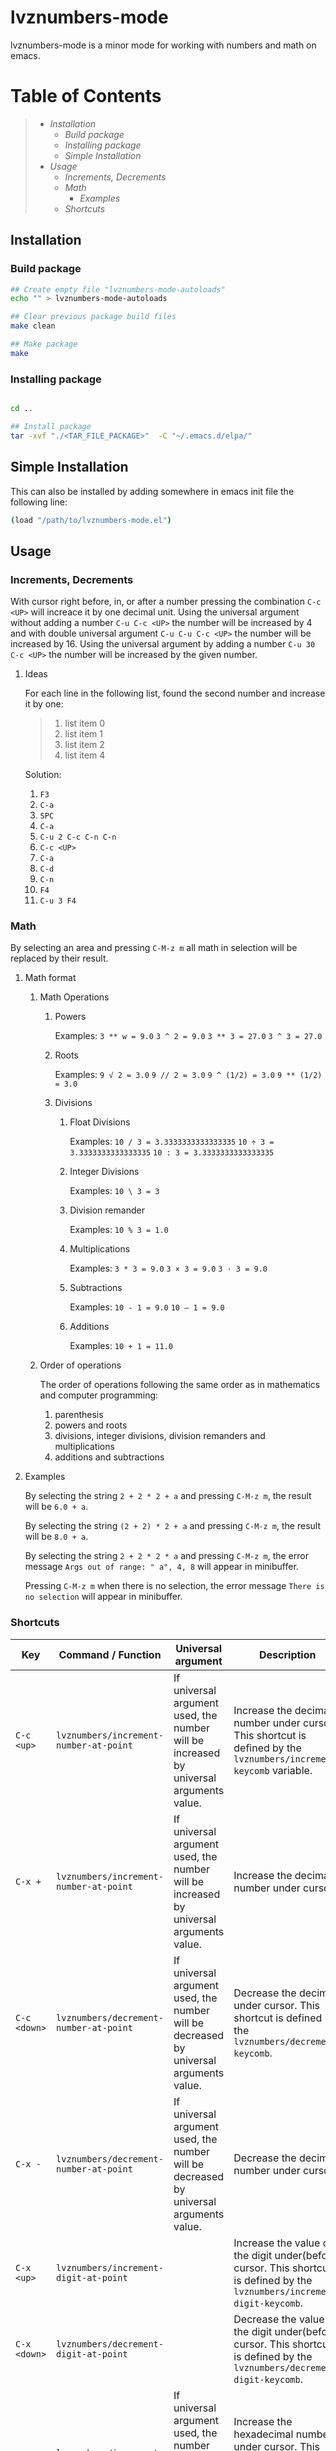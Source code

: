 * lvznumbers-mode

[[file:./COPYING][https://img.shields.io/:license-gpl3-blue.svg]]

lvznumbers-mode is a minor mode for working with numbers and math on emacs.


* Table of Contents
#+BEGIN_QUOTE
- [[Installation]]
  - [[Build package]]
  - [[Installing package]]
  - [[Simple Installation]]
- [[Usage]]
  - [[Increments, Decrements]]
  - [[Math]]
	- [[Examples]]
  - [[Shortcuts]]

#+END_QUOTE


** Installation

*** Build package

#+BEGIN_SRC sh
  ## Create empty file "lvznumbers-mode-autoloads"
  echo "" > lvznumbers-mode-autoloads

  ## Clear previous package build files
  make clean

  ## Make package
  make
#+END_SRC

*** Installing package

#+BEGIN_SRC sh

cd ..

## Install package
tar -xvf "./<TAR_FILE_PACKAGE>"  -C "~/.emacs.d/elpa/"

#+END_SRC

** Simple Installation
This can also be installed by adding somewhere in emacs init file the following line:
#+BEGIN_SRC sh
(load "/path/to/lvznumbers-mode.el")
#+END_SRC

**  Usage

*** Increments, Decrements

With cursor right before, in, or after a number pressing the combination ~C-c <UP>~ will increace it by one decimal unit.
Using the universal argument without adding a number ~C-u C-c <UP>~ the number will be increased by 4 and with double universal argument ~C-u C-u C-c <UP>~ the number will be increased by 16.
Using the universal argument by adding a number ~C-u 30 C-c <UP>~ the number will be increased by the given number.

**** Ideas

For each line in the following list, found the second number and increase it by one:

#+BEGIN_QUOTE
1. list item 0
2. list item 1
3. list item 2
4. list item 4
#+END_QUOTE

Solution:

  1. ~F3~
  2. ~C-a~
  3. ~SPC~
  4. ~C-a~
  5. ~C-u 2 C-c C-n C-n~
  6. ~C-c <UP>~
  7. ~C-a~
  8. ~C-d~
  9. ~C-n~
  10. ~F4~
  11. ~C-u 3 F4~

*** Math
By selecting an area and pressing ~C-M-z m~ all math in selection will be replaced by their result.

**** Math format

***** Math Operations

****** Powers

Examples:
~3 ** w = 9.0~
~3 ^ 2 = 9.0~
~3 ** 3 = 27.0~
~3 ^ 3 = 27.0~

****** Roots

Examples:
~9 √ 2 = 3.0~
~9 // 2 = 3.0~
~9 ^ (1/2) = 3.0~
~9 ** (1/2) = 3.0~

****** Divisions

******* Float Divisions

Examples:
~10 / 3 = 3.3333333333333335~
~10 ÷ 3 = 3.3333333333333335~
~10 : 3 = 3.3333333333333335~

******* Integer Divisions

Examples:
~10 \ 3 = 3~

******* Division remander
Examples:
~10 % 3 = 1.0~

******* Multiplications

Examples:
~3 * 3 = 9.0~
~3 × 3 = 9.0~
~3 · 3 = 9.0~

******* Subtractions

Examples:
~10 - 1 = 9.0~
~10 — 1 = 9.0~

******* Additions

Examples:
~10 + 1 = 11.0~

***** Order of operations
The order of operations following the same order as in mathematics and computer programming:

  1. parenthesis
  2. powers and roots
  3. divisions, integer divisions, division remanders and multiplications
  4. additions and subtractions

**** Examples

By selecting the string ~2 + 2 * 2 + a~ and pressing ~C-M-z m~, the result will be ~6.0 + a~.

By selecting the string ~(2 + 2) * 2 + a~ and pressing ~C-M-z m~, the result will be ~8.0 + a~.

By selecting the string ~2 + 2 * 2 * a~ and pressing ~C-M-z m~, the error message ~Args out of range: " a", 4, 8~ will appear in minibuffer.

Pressing ~C-M-z m~ when there is no selection, the error message ~There is no selection~ will appear in minibuffer.

[[./math-examples-1.gif]]

*** Shortcuts

| Key             | Command / Function                          | Universal argument                                                                     | Description                                                                                                                                                                    |
|-----------------+---------------------------------------------+----------------------------------------------------------------------------------------+--------------------------------------------------------------------------------------------------------------------------------------------------------------------------------|
| ~C-c <up>~      | ~lvznumbers/increment-number-at-point~      | If universal argument used, the number will be increased by universal arguments value. | Increase the decimal number under cursor. This shortcut is defined by the ~lvznumbers/increment-keycomb~ variable.                                                             |
| ~C-x +~         | ~lvznumbers/increment-number-at-point~      | If universal argument used, the number will be increased by universal arguments value. | Increase the decimal number under cursor.                                                                                                                                      |
| ~C-c <down>~    | ~lvznumbers/decrement-number-at-point~      | If universal argument used, the number will be decreased by universal arguments value. | Decrease the decimal under cursor. This shortcut is defined by the ~lvznumbers/decrement-keycomb~.                                                                             |
| ~C-x -~         | ~lvznumbers/decrement-number-at-point~      | If universal argument used, the number will be decreased by universal arguments value. | Decrease the decimal number under cursor.                                                                                                                                      |
| ~C-x <up>~      | ~lvznumbers/increment-digit-at-point~       |                                                                                        | Increase the value of the digit under(before) cursor. This shortcut is defined by the ~lvznumbers/increment-digit-keycomb~.                                                                                                                                                                              |
| ~C-x <down>~    | ~lvznumbers/decrement-digit-at-point~       |                                                                                        | Decrease the value of the digit under(before) cursor. This shortcut is defined by the ~lvznumbers/decrement-digit-keycomb~.                                                    |
| ~C-c H~         | ~lvznumbers/increment-hex-at-point~         | If universal argument used, the number will be increased by universal arguments value. | Increase the hexadecimal number under cursor. This shortcut is defined by the ~lvznumbers/increment-hex-keycomb~.                                                              |
| ~C-x H~         | ~lvznumbers/decrement-hex-at-point~         | If universal argument used, the number will be decreased by universal arguments value. | Decrease the hexadecimal number under cursor. This shortcut is defined by the ~lvznumbers-decrement-hex-keycomb~.                                                              |
| ~C-c C-n C-n~   | ~lvznumbers/goto-next-number~               | If universal argument used, it will jump to the Nth number.                            | Send cursor at the begining of the next decimal number. This shortcut is defined by the ~lvznumbers-goto-next-dec-number-keycomb~.                                             |
| ~C-c C-n C-p~   | ~lvznumbers/goto-previous-number~           | If universal argument used, it will jump to the Nth number.                            | Send cursor at the begining of the previous decimal number. This shortcut is defined by the ~lvznumbers-goto-previous-dec-number-keycomb~.                                     |
| ~C-c C-v +~     | ~lvznumbers/addition-with-paste~            |                                                                                        | Add the number in the kill-ring with the number under cursor and replace the second with the result. This shortcut is defined by the ~lvznumbers-addition-with-paste-keycomb~. |
| ~C-c C-v -~     | ~lvznumbers/subtract-paste~                 |                                                                                        | Subtract the number in the kill-ring from the number under cursor and replace the second with the result. This shortcut is defined by the ~lvznumbers-subtract-paste-keycomb~. |
| ~C-c C-v *~     | ~lvznumbers/multiply-paste~                 |                                                                                        | Multiply the number in the kill-ring with the number under cursor and replace the second with the result. This shortcut is defined by the ~lvznumbers-multiply-paste-keycomb~. |
| ~C-c C-v /~     | ~lvznumbers/divide-paste~                   |                                                                                        | Divide the number under cursor with  the number in the kill-ring and replace the first with the result. This shortcut is defined by the ~lvznumbers-divide-paste-keycomb~.     |
| ~C-c C-v C-c +~ | ~lvznumbers/addition-and-copy~              |                                                                                        | Add the number in the kill-ring with the number under cursor and replace the first with the result. This shortcut is defined by the ~lvznumbers-addition-and-copy-keycomb~.    |
| ~C-c C-v C-c -~ | ~lvznumbers/subtract-copy~                  |                                                                                        | Subtract the number in the kill-ring from the number under cursor and replace the first with the result. This shortcut is defined by the ~lvznumbers-subtract-copy-keycomb~.   |
| ~C-c C-v C-c *~ | ~lvznumbers/multiply-copy~                  |                                                                                        | Multiply the number in the kill-ring with the number under cursor and replace the first with the result. This shortcut is defined by the ~lvznumbers-multiply-copy-keycomb~.   |
| ~C-c C-v C-c /~ | ~lvznumbers/divide-copy~                    |                                                                                        | Divide the number in the kill-ring with the number under cursor and replace the first with the result. This shortcut is defined by the ~lvznumbers-divide-copy-keycomb~.       |
| ~C-; m m~       | ~lvznumbers/do-math-on-region~              |                                                                                        |                                                                                                                                                                                |
| ~C-M-z m~       | ~lvznumbers/do-math-on-region~              |                                                                                        | Do all math in selected area.  This shortcut is defined by the ~lvznumbers-do-math-on-region-keycomb~.                                                                         |
| ~C-; m C-y~     | ~lvznumbers/do-math-on-kill-ring-and-paste~ |                                                                                        |                                                                                                                                                                                |
| ~C-; m C-v~     | ~lvznumbers/do-math-on-kill-ring-and-paste~ |                                                                                        |                                                                                                                                                                                |
| ~C-; m M-w~     | ~lvznumbers/do-math-on-region-and-copy~     |                                                                                        |                                                                                                                                                                                |
| ~C-; m C-c~     | ~lvznumbers/do-math-on-region-and-copy~     |                                                                                        |                                                                                                                                                                                |
